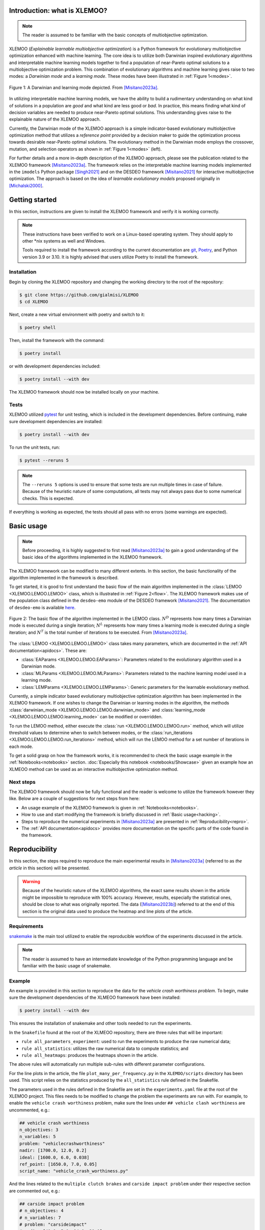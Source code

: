 Introduction: what is XLEMOO?
=============================

.. note::

    The reader is assumed to be familiar with the basic concepts of multiobjective optimization.

XLEMOO (*Explainable learnable multiobjective optimization*) is a Python framework
for evolutionary multiobjective optimization enhanced with machine learning. The core idea
is to utilize both Darwinian inspired evolutionary algorithms and interpretable machine learning models together to
find a population of near-Pareto optimal solutions to a multiobjective optimization problem.
This combination of evolutionary algorithms and machine learning gives raise to two modes:
a *Darwinian mode* and a *learning mode*. These modes have been illustrated in :ref:`Figure 1<modes>`.

.. _modes:

.. figure:: figures/darwinlearning.svg
    :alt: A figure depicting the Darwinian and learning modes.
    :align: center

    Figure 1: A Darwinian and learning mode depicted. From [Misitano2023a]_.

In utilizing interpretable machine learning models, we have the ability to build a rudimentary understanding
on what kind of solutions in a population are *good* and what kind are less good or *bad*. In practice, this means
finding what kind of decision variables are needed to produce near-Pareto optimal solutions.
This understanding gives raise to the explainable nature of the XLEMOO approach.

Currently, the Darwinian mode of the XLEMOO approach is a simple indicator-based evolutionary multiobjective optimization
method that utilizes a *reference point* provided by a decision maker to guide the optimization process
towards desirable near-Pareto optimal solutions. The evolutionary method in the Darwinian mode employs the
crossover, mutation, and selection operators as shown in :ref:`Figure 1<modes>` (left).

For further details and a more in-depth description of the XLEMOO approach, please see
the publication related to the XLEMOO framework [Misitano2023a]_. The framework relies on
the interpretable machine learning models implemented in the ``imodels`` Python package [Singh2021]_ and on the
DESDEO framework [Misitano2021]_ for interactive multiobjective optimization. The approach is based on the
idea of *learnable evolutionary models* proposed originally in [Michalski2000]_.

Getting started
===============

In this section, instructions are given to install the XLEMOO framework and verify it is working correctly.

.. note::

    These instructions have been verified to work on a Linux-based operating system. They should
    apply to other \*nix systems as well and Windows.

    Tools required to install the framework according to the current documentation are 
    `git`_, `Poetry`_, and Python version 3.9 or 3.10.
    It is highly advised that users utilize Poetry to install the framework.

Installation
------------

Begin by cloning the XLEMOO repository and changing the working directory to the root of the repository:

.. code-block:: shell

    $ git clone https://github.com/gialmisi/XLEMOO
    $ cd XLEMOO

Next, create a new virtual environment with poetry and switch to it:

.. code-block:: shell

    $ poetry shell

Then, install the framework with the command:

.. code-block:: shell

    $ poetry install

or with development dependencies included:

.. code-block:: shell

    $ poetry install --with dev


The XLEMOO framework should now be installed locally on your machine. 

Tests
-----

XLEMOO utilized `pytest`_ for unit testing, which is included in the development dependencies. Before continuing,
make sure development dependencies are installed:

.. code-block:: shell

    $ poetry install --with dev

To run the unit tests, run:

.. code-block:: shell

    $ pytest --reruns 5

.. note::

    The ``--reruns 5`` options is used to ensure that some tests are run multiple times in case of failure. Because
    of the heuristic nature of some computations, all tests may not always pass due to some numerical checks.
    This is expected.

If everything is working as expected, the tests should all pass with no errors (some warnings are expected).

.. _hacking:

Basic usage
===========

.. note::

    Before proceeding, it
    is highly suggested to first read [Misitano2023a]_ to gain a good understanding of the basic idea
    of the algorithms implemented in the XLEMOO framework.

The XLEMOO framework can be modified to many different extents.
In this section, the basic functionality of the algorithm implemented in the framework is described.

To get started, it is good to first
understand the basic flow of the main algorithm implemented in the :class:`LEMOO <XLEMOO.LEMOO.LEMOO>` class,
which is illustrated in :ref:`Figure 2<flow>`. The XLEMOO framework makes use of the population
class defined in the ``desdeo-emo`` module of the DESDEO framework [Misitano2021]_.
The documentation of ``desdeo-emo`` is available `here <emo_>`_. 

.. _flow:

.. figure:: figures/flowchart.svg
    :alt: A figure depicting the basic flow in the LEMOO class.
    :align: center

    Figure 2: The basic flow of the algorithm implemented in the LEMOO class.
    :math:`N^D` represents how many times a Darwinian mode is executed during a single iteration;
    :math:`N^L` represents how many times a learning mode is executed during a single iteration; and
    :math:`N^T` is the total number of iterations to be executed.
    From [Misitano2023a]_.


The :class:`LEMOO <XLEMOO.LEMOO.LEMOO>` class takes many parameters, which are documented in the
:ref:`API documentation<apidocs>`. These are:

- :class:`EAParams <XLEMOO.LEMOO.EAParams>`: Parameters related to the evolutionary algorithm used in a Darwinian mode.
- :class:`MLParams <XLEMOO.LEMOO.MLParams>`: Parameters related to the machine learning model used in a learning mode.
- :class:`LEMParams <XLEMOO.LEMOO.LEMParams>`: Generic parameters for the learnable evolutionary method.

Currently, a simple indicator based evolutionary multiobjective optimization algorithm has been implemented in 
the XLEMOO framework. If one wishes to change the Darwinian or learning modes in the algorithm,
the methods :class:`darwinian_mode <XLEMOO.LEMOO.LEMOO.darwinian_mode>` and 
:class:`learning_mode <XLEMOO.LEMOO.LEMOO.learning_mode>` can be modified or overridden.

To run the LEMOO method, either execute the :class:`run <XLEMOO.LEMOO.LEMOO.run>` method, which will
utilize threshold values to determine when to switch between modes, or
the :class:`run_iterations <XLEMOO.LEMOO.LEMOO.run_iterations>` method, which will run the LEMOO method for a set number of iterations
in each mode.

To get a solid grasp on how the framework works, it is recommended to check the basic usage example in the
:ref:`Notebooks<notebooks>` section. :doc:`Especially this notebook <notebooks/Showcase>` given an example how an
XLMEOO method can be used as an interactive multiobjective optimization method.

.. _repro:

Next steps
----------

The XLEMOO framework should now be fully functional and the reader is welcome to utilize the framework however they like.
Below are a couple of suggestions for next steps from here:

- An usage example of the XLEMOO framework is given in :ref:`Notebooks<notebooks>`.
- How to use and start modifying the framework is briefly discussed in :ref:`Basic usage<hacking>`.
- Steps to reproduce the numerical experiments in [Misitano2023a]_ are presented in :ref:`Reproducibility<repro>`.
- The :ref:`API documentation<apidocs>` provides more documentation on the specific parts of the code found in the framework. 

Reproducibility
===============

In this section, the steps required to reproduce the main experimental results in [Misitano2023a]_ (referred to as
*the article* in this section) will be presented.

.. warning::

    Because of the heuristic nature of the XLEMOO algorithms, the exact same results shown in the article
    might be impossible to reproduce with 100% accuracy. However, results, especially the statistical ones,
    should be close to what was originally reported. The data ([Misitano2023b]_)
    referred to at the end of this section is
    the original data used to produce the heatmap and line plots of the article.

Requirements
------------

`snakemake`_ is the main tool utilized to enable the reproducible workflow of the experiments discussed
in the article.

.. note::

    The reader is assumed to have an intermediate knowledge of the Python programming language and
    be familiar with the basic usage of snakemake.

Example
-------

An example is provided in this section to reproduce the data for the *vehicle crash worthiness problem*.
To begin, make sure the development dependencies of the XLMEOO framework have been installed:

.. code-block:: shell

    $ poetry install --with dev

This ensures the installation of snakemake and other tools needed to run the experiments.

In the ``Snakefile`` found at the root of the XLMEOO repository, there are three rules that will be important:

- ``rule all_parameters_experiment``: used to run the experiments to produce the raw numerical data;
- ``rule all_statistics``: utilizes the raw numerical data to compute statistics; and
- ``rule all_heatmaps``: produces the heatmaps shown in the article.

The above rules will automatically run multiple sub-rules with different parameter configurations.

For the line plots in the article, the file ``plot_many_per_frequency.py`` in the ``XLEMOO/scripts`` directory has been used.
This script relies on the statistics produced by the ``all_statistics`` rule defined in the Snakefile.

The parameters used in the rules defined in the Snakefile are set in the ``experiments.yaml`` file at the root
of the XLEMOO project. This files needs to be modified to change the problem the experiments are run with.
For example, to enable the ``vehicle crash worthiness`` problem, make sure the lines
under ``## vehicle clash worthiness`` are uncommented, e.g.:

.. code-block:: yaml

    ## vehicle crash worthiness
    n_objectives: 3
    n_variables: 5
    problem: "vehiclecrashworthiness"
    nadir: [1700.0, 12.0, 0.2]
    ideal: [1600.0, 6.0, 0.038]
    ref_point: [1650.0, 7.0, 0.05]
    script_name: "vehicle_crash_worthiness.py"

And the lines related to the ``multiple clutch brakes`` and ``carside impact problem``
under their respective section are commented out, e.g.:

.. code-block:: yaml

    ## carside impact problem
    # n_objectives: 4
    # n_variables: 7
    # problem: "carsideimpact"
    # nadir: [40.0, 5.0, 14.0, 30.0]
    # ideal: [15.0, 3.0, 10.0, 0.0]
    # ref_point: [20.0, 3.5, 11.0, 0.1]
    # script_name: "carside_impact.py"

    ## multiple clutch brakes problem
    # n_objectives: 5
    # n_variables: 5
    # problem: "multipleclutchbrakes"
    # nadir: [4.0, 22, 12.0, 120, 1100]
    # ideal: [-0.7, 2.9, 1.0, 70.0, 280]
    # ref_point: [1.2, 8.2, 3.5, 95.0, 320]
    # script_name: "multiple_clutch_brakes.py"

Likewise, to enable another problem,
make sure only the lines related to that problem are uncommented while the lines 
related to the other problems are commented. 

To reproduce the raw numerical data and statistical data, run the following command:

.. code-block:: shell

    $ snakemake --cores 4 all_statistics -k --retries 100

.. note::

    In case the XLEMOO library is not found when running snakemake, try modifying the ``path_to_xlemoo``
    parameter in the ``experiments.yaml`` file to point to the root directory of the XLEMOO
    library.

The ``--cores`` parameter may be adjusted to match the number of available cores on your machine; the ``-k``
parameter tells snakemake to continue executing the rules even if a previous rule fails; and the ``--retries 100``
parameter tells snakemake to retry failed rules at least 100 times before giving up.

.. note::

    Due to the heuristic nature of the experiments, some rules may fail multiple times. A 100 retries may be not enough.
    In case some rules do not get executed without error, then rerunning the above command will retry the failed rules at least a 100
    times before giving up. Failing to execute some rules is expected behavior.
    
After the statistical data has been produced successfully (all sub-rules have been executed without errors),
the heatmaps may be generated utilizing the command:

.. code-block:: shell
    
    $ snakemake --cores 4 all_heatmaps

which will produce the heatmaps shown in the article. The data and heatmaps will be generated in the directories
defined by ``data_dir`` and ``plot_out_dir``, respectively, which are defined in ``experiments.yaml``.

To produce the line plots in the article, the script ``plot_many_per_frequency.py`` can be run. In the script,
at the top, make sure the ``data_dir`` points to the directory with the results of running
the snakemake rule ``all_statistics``, which is defined by ``data_dir`` in ``experiments.yaml``.
To choose for which problem the plots are generated, change ``problem_name`` to match
either ``vehiclecrashworthiness``, ``carsideimpact``, or ``multipleclutchbrakes``. To control whether
the 200 or 1000 iteration plots are generated, change ``n_iters`` according. The output directory
of the script is defined by the parameter ``output_dir``.

For an example on how the histograms present in the article have been generated, see
:doc:`this example notebook <notebooks/How_to_extract_rules_example>`.


Archived experiment data
------------------------

The data used to produce the results in the article [Misitano2023a]_ have also been stored on
Zenodo [Misitano2023b]_. This includes the
raw numerical data and the statistical data.

Citation
========

If you utilize the XLEMOO framework in your own work, it would be greatly appreciated if you cited
the publication [Misitano2023a]_.

References
==========

.. note::

    References will be updated when published.

.. [Misitano2023a]
    Misitano, G. (2023). Exploring the Explainable Aspects and Performance of a Learnable Evolutionary Multiobjective Optimization Method. ACM Transactions on Evolutionary Learning and Optimization. To be published.

.. [Misitano2023b]
    Misitano, G. (2023). XLEMOO numerical experiment data. https://doi.org/10.5281/zenodo.8085637 

.. [Misitano2021]
    Misitano, G., Saini, B. S., Afsar, B., Shavazipour, B., & Miettinen, K. (2021). DESDEO: The Modular and Open Source Framework for Interactive Multiobjective Optimization. IEEE Access (Vol. 9, pp. 148277–148295). Institute of Electrical and Electronics Engineers (IEEE). https://doi.org/10.1109/access.2021.3123825 

.. [Singh2021]
    Singh, C., Nasseri, K., Tan, Y., Tang, T., & Yu, B. (2021). imodels: A Python package for fitting interpretable models. Journal of Open Source Software (Vol. 6, Issue 61, p. 3192). The Open Journal. https://doi.org/10.21105/joss.03192 

.. [Michalski2000]
    Michalski, R. S. (2000). In Machine Learning (Vol. 38, Issue 1/2, pp. 9–40). Springer Science and Business Media LLC. https://doi.org/10.1023/a:1007677805582 

.. _git: https://git-scm.com/
.. _Poetry: https://python-poetry.org/
.. _pytest: https://docs.pytest.org/en/7.3.x/
.. _snakemake: https://snakemake.readthedocs.io/en/stable/
.. _emo: https://desdeo-emo.readthedocs.io/en/latest/